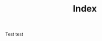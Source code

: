 #+TITLE: Index
# METAEXTRA: <meta http-equiv = "refresh" content="0; url=https://homanlab.github.io/blog/2019/09/30/our-lab-website-is-online/" />
#+AVATAR: 1; url=https://homanlab.github.io/blog/2019/09/30/our-lab-website-is-online/

Test
test



